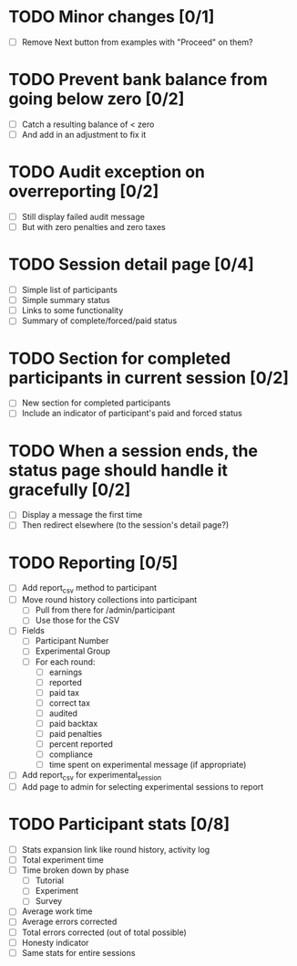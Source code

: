 #+STARTUP: overview
#+STARTUP: hidestars
#+STARTUP: indent

* TODO Minor changes [0/1]
  - [ ] Remove Next button from examples with "Proceed" on them?

* TODO Prevent bank balance from going below zero [0/2]
  - [ ] Catch a resulting balance of < zero
  - [ ] And add in an adjustment to fix it

* TODO Audit exception on overreporting [0/2]
  - [ ] Still display failed audit message
  - [ ] But with zero penalties and zero taxes

* TODO Session detail page [0/4]
  - [ ] Simple list of participants
  - [ ] Simple summary status
  - [ ] Links to some functionality
  - [ ] Summary of complete/forced/paid status

* TODO Section for completed participants in current session [0/2]
  - [ ] New section for completed participants
  - [ ] Include an indicator of participant's paid and forced status

* TODO When a session ends, the status page should handle it gracefully [0/2]
  - [ ] Display a message the first time
  - [ ] Then redirect elsewhere (to the session's detail page?)

* TODO Reporting [0/5]
  - [ ] Add report_csv method to participant
  - [ ] Move round history collections into participant
    - [ ] Pull from there for /admin/participant
    - [ ] Use those for the CSV
  - [ ] Fields
    - [ ] Participant Number
    - [ ] Experimental Group
    - [ ] For each round:
      - [ ] earnings
      - [ ] reported
      - [ ] paid tax
      - [ ] correct tax
      - [ ] audited
      - [ ] paid backtax
      - [ ] paid penalties
      - [ ] percent reported
      - [ ] compliance
      - [ ] time spent on experimental message (if appropriate)
  - [ ] Add report_csv for experimental_session
  - [ ] Add page to admin for selecting experimental sessions to report 



* TODO Participant stats [0/8]
  - [ ] Stats expansion link like round history, activity log
  - [ ] Total experiment time
  - [ ] Time broken down by phase
    - [ ] Tutorial
    - [ ] Experiment
    - [ ] Survey
  - [ ] Average work time
  - [ ] Average errors corrected
  - [ ] Total errors corrected (out of total possible)
  - [ ] Honesty indicator
  - [ ] Same stats for entire sessions

